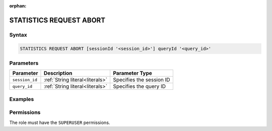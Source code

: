 :orphan:

.. _statistics_request_abort:

************************
STATISTICS REQUEST ABORT
************************



Syntax
======

.. code-block:: postgres

	STATISTICS REQUEST ABORT [sessionId '<session_id>'] queryId '<query_id>'

Parameters
==========

.. list-table:: 
   :widths: auto
   :header-rows: 1

   * - Parameter
     - Description
     - Parameter Type
   * - ``session_id``
     - :ref:`String literal<literals>`
     - Specifies the session ID
   * - ``query_id``
     - :ref:`String literal<literals>`
     - Specifies the query ID


Examples
========



Permissions
===========

The role must have the ``SUPERUSER`` permissions.